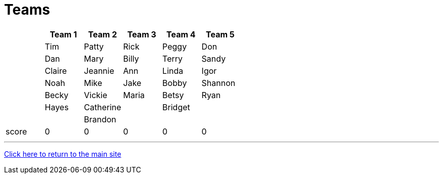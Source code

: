 = Teams

[stripes=even]
|===
| | Team 1 | Team 2 |Team 3 | Team 4 | Team 5

|
|Tim
|Patty
|Rick
|Peggy
|Don

|
|Dan
|Mary
|Billy
|Terry
|Sandy

|
|Claire
|Jeannie
|Ann
|Linda
|Igor

|
|Noah
|Mike
|Jake
|Bobby
|Shannon

|
|Becky
|Vickie
|Maria
|Betsy
|Ryan

|
|Hayes
|Catherine
|
|Bridget
|

|
|
| Brandon
|
|
|

|score
|0
|0
|0
|0
|0
|===

'''

link:../index.html[Click here to return to the main site]